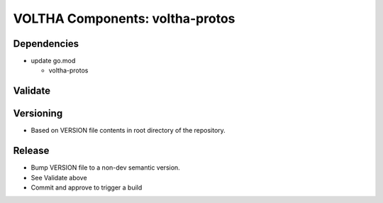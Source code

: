 VOLTHA Components: voltha-protos
================================

Dependencies
------------

- update go.mod

  - voltha-protos


Validate
--------

Versioning
----------

- Based on VERSION file contents in root directory of the repository.

Release
-------

- Bump VERSION file to a non-dev semantic version.
- See Validate above
- Commit and approve to trigger a build
